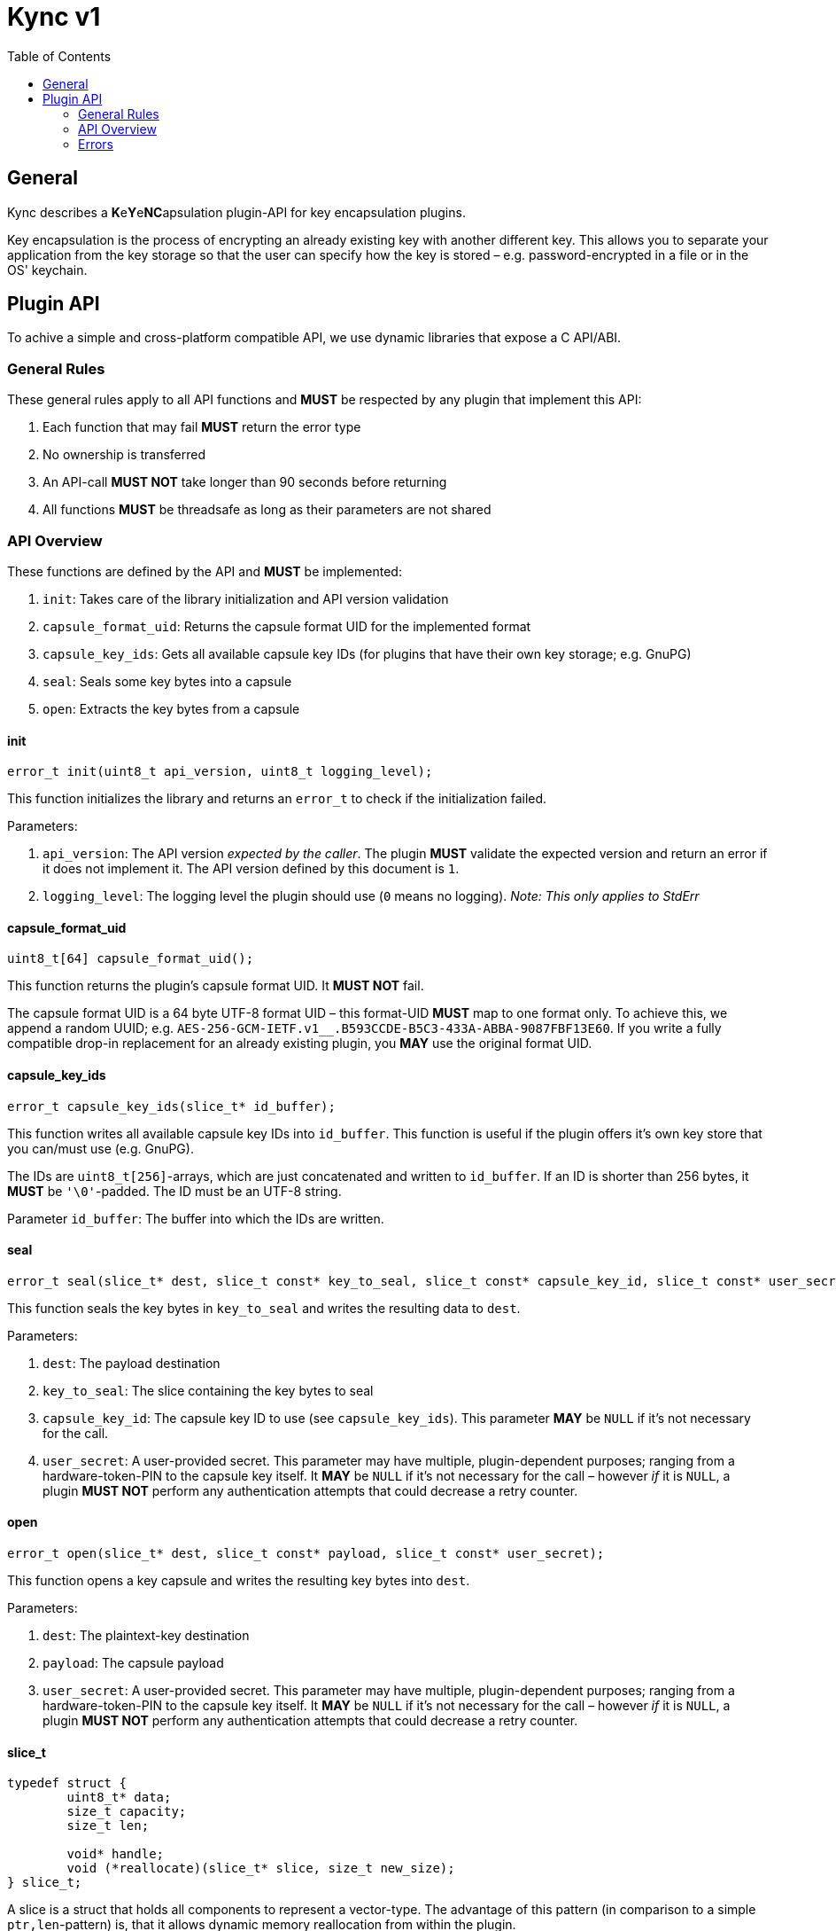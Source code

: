 = Kync v1
:toc:


== General
Kync describes a **K**e**Y**e**NC**apsulation plugin-API for key encapsulation plugins.

Key encapsulation is the process of encrypting an already existing key with another different key. This allows you to
separate your application from the key storage so that the user can specify how the key is stored – e.g.
password-encrypted in a file or in the OS' keychain.


== Plugin API
To achive a simple and cross-platform compatible API, we use dynamic libraries that expose a C API/ABI.


=== General Rules
These general rules apply to all API functions and *MUST* be respected by any plugin that implement this API:

. Each function that may fail *MUST* return the error type
. No ownership is transferred
. An API-call *MUST NOT* take longer than 90 seconds before returning
. All functions *MUST* be threadsafe as long as their parameters are not shared


=== API Overview
These functions are defined by the API and *MUST* be implemented:

. `init`: Takes care of the library initialization and API version validation
. `capsule_format_uid`: Returns the capsule format UID for the implemented format
. `capsule_key_ids`: Gets all available capsule key IDs (for plugins that have their own key storage; e.g. GnuPG)
. `seal`: Seals some key bytes into a capsule
. `open`: Extracts the key bytes from a capsule


==== init
[source,cpp]
----
error_t init(uint8_t api_version, uint8_t logging_level);
----

This function initializes the library and returns an `error_t` to check if the initialization failed.

Parameters:

. `api_version`: The API version _expected by the caller_. The plugin *MUST* validate the expected version and return an
  error if it does not implement it. The API version defined by this document is `1`.
. `logging_level`: The logging level the plugin should use (`0` means no logging). _Note: This only applies to StdErr_


==== capsule_format_uid
[source,cpp]
----
uint8_t[64] capsule_format_uid();
----

This function returns the plugin's capsule format UID. It *MUST NOT* fail.

The capsule format UID is a 64 byte UTF-8 format UID – this format-UID *MUST* map to one format only. To achieve this,
we append a random UUID; e.g. `AES-256-GCM-IETF.v1________.B593CCDE-B5C3-433A-ABBA-9087FBF13E60`. If you write a fully
compatible drop-in replacement for an already existing plugin, you *MAY* use the original format UID.


==== capsule_key_ids
[source,cpp]
----
error_t capsule_key_ids(slice_t* id_buffer);
----

This function writes all available capsule key IDs into `id_buffer`. This function is useful if the plugin offers it's
own key store that you can/must use (e.g. GnuPG).

The IDs are `uint8_t[256]`-arrays, which are just concatenated and written to `id_buffer`. If an ID is shorter than 256
bytes, it *MUST* be `'\0'`-padded. The ID must be an UTF-8 string.

Parameter `id_buffer`: The buffer into which the IDs are written.


==== seal
[source,cpp]
----
error_t seal(slice_t* dest, slice_t const* key_to_seal, slice_t const* capsule_key_id, slice_t const* user_secret);
----

This function seals the key bytes in `key_to_seal` and writes the resulting data to `dest`.

Parameters:

. `dest`: The payload destination
. `key_to_seal`: The slice containing the key bytes to seal
. `capsule_key_id`: The capsule key ID to use (see `capsule_key_ids`). This parameter *MAY* be `NULL` if it's not
  necessary for the call.
. `user_secret`: A user-provided secret. This parameter may have multiple, plugin-dependent purposes; ranging from a
   hardware-token-PIN to the capsule key itself. It *MAY* be `NULL` if it's not necessary for the call – however _if_ it
   is `NULL`, a plugin *MUST NOT* perform any authentication attempts that could decrease a retry counter.


==== open
[source,cpp]
----
error_t open(slice_t* dest, slice_t const* payload, slice_t const* user_secret);
----

This function opens a key capsule and writes the resulting key bytes into `dest`.

Parameters:

. `dest`: The plaintext-key destination
. `payload`: The capsule payload
. `user_secret`: A user-provided secret. This parameter may have multiple, plugin-dependent purposes; ranging from a
  hardware-token-PIN to the capsule key itself. It *MAY* be `NULL` if it's not necessary for the call – however _if_ it
  is `NULL`, a plugin *MUST NOT* perform any authentication attempts that could decrease a retry counter.


==== slice_t
[source,cpp]
----
typedef struct {
	uint8_t* data;
	size_t capacity;
	size_t len;

	void* handle;
	void (*reallocate)(slice_t* slice, size_t new_size);
} slice_t;
----

A slice is a struct that holds all components to represent a vector-type. The advantage of this pattern (in comparison
to a simple `ptr,len`-pattern) is, that it allows dynamic memory reallocation from within the plugin.

Fields:

. `data`: A pointer to the allocated memory region
. `len`: The amount of meaningful bytes at `data`
. `capacity`: The amount of allocated memory
. `handle`: A pointer to a handle (*MAY* handle)
. `reallocate`: A callback to reallocate data (*MAY* be `NULL`) – if this function fails, it *MUST*
  https://en.wikipedia.org/wiki/C_process_control#abort[abort] the application.

Example:
[source,cpp]
----
void reallocate(slice_t* slice, size_t new_size) {
	auto vector = reinterpret_cast<std::vector<uint8_t>*>(slice->handle);
	vector->resize(new_size);

	slice->data = vector->data();
	slice->capacity = new_size;
	slice->len = std::min(slice->len, slice->capacity);
}

int main(int argc, const char** argv) {
	// Create a buffer and a slice over it
	std::vector<uint8_t> buf;
	slice_t slice {
		.data = buf.data(), .capacity = buf.capacity(), .len = buf.size(),
		.handle = &buf, .reallocate = reallocate
	};

	// Do something with slice
	do_sth_with_slice(&slice);

	// Take length from slice and do something with the buffer
	buf.resize(slice.len);
	do_sth_with_buf(&buf);

	return 0;
}
----


=== Errors
Errors are defines as a constant error type-ID plus some additional type-dependent error information:

[source,cpp]
----
typedef struct {
	uint8_t type_id[16]; // -> the error type as `\0`-padded string (e.g. "ENONE" or "EINIT")

	uint8_t file[256];   // -> the file where the error occurred as `\0`-padded string (e.g. "main.c")
	uint32_t line;       // -> the line where the error occurred
	uint8_t description[1024];   // -> an error description as `\0`-padded string

	uint64_t info;       // -> some type-dependent error info
} error_t;
----


==== ENONE
`ENONE` is the placeholder if no error occurred. `info` is usually unused.


==== EINIT
`EINIT` indicates a fatal error during library initialization. `info` is unused.


==== EPERM
`EPERM` indicates that an operation is not permitted (at least without providing authentication data).

`info` indicates if the action requires authentication (`info != 0`) or if the action will always fail (`info == 0`).


==== EACCES
`EACCES` indicates an authentication error. `info` indicates the amount of retries left; if there is no retry-limit,
`info` is `UINT64_MAX`.


==== ENOBUF
`ENOBUF` indicates insufficient buffer space – this happens if the allocated space is insufficient and the
`reallocate`-callback is `NULL`. `info` indicates the required size.


==== EIO
`EIO` indicates an I/O-related error. `info` is unused.


==== EILSEQ
`EILSEQ` indicates invalid capsule data. `info` is unused.


==== ENOKEY
`ENOKEY` indicates that there is no matching key available to decrypt the capsule. `info` is unused.


==== ECANCELED
`ECANCELED` indicates that the operation was canceled. `info` is unused.


==== ETIMEDOUT
`ETIMEDOUT` indicates that the operation timed out – either because it hit the 90s deadline or because something else
timed out (e.g. hardware token). `info` is unused.


==== EOTHER
`EOTHER` indicates that an unspecified fatal error occurred. `info` *MAY* be a plugin-specific error code and *MUST* be
ignored if it's meaning is unknown.